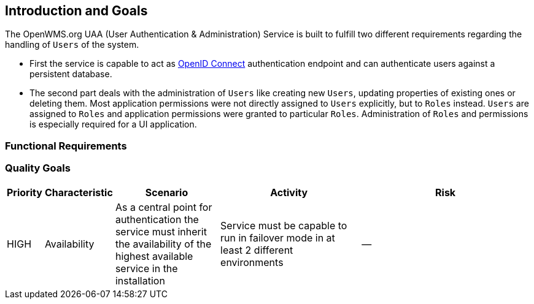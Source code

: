 [[section-introduction-and-goals]]
== Introduction and Goals
The OpenWMS.org UAA (User Authentication & Administration) Service is built to fulfill two different requirements regarding the handling of
`Users` of the system.

* First the service is capable to act as http://openid.net/connect[OpenID Connect] authentication endpoint and can authenticate users
against a persistent database.

* The second part deals with the administration of `Users` like creating new `Users`, updating properties of existing ones or deleting them.
Most application permissions were not directly assigned to `Users` explicitly, but to `Roles` instead. `Users` are assigned to `Roles` and
application permissions were granted to particular `Roles`. Administration of `Roles` and permissions is especially required for a UI
application.

=== Functional Requirements

=== Quality Goals

[cols="1,2,3,4,5" options="header"]
|===
| **Priority** | **Characteristic** | **Scenario** | **Activity** | **Risk**
| HIGH | Availability | As a central point for authentication the service must inherit the availability of the highest available service in the installation | Service must be capable to run in failover mode in at least 2 different environments | --
|===
